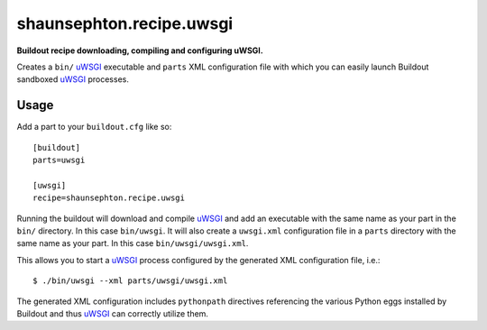 shaunsephton.recipe.uwsgi
=========================
    
**Buildout recipe downloading, compiling and configuring uWSGI.**

Creates a ``bin/`` uWSGI_ executable and ``parts`` XML configuration file with which you can easily launch Buildout sandboxed uWSGI_ processes.

Usage
-----

Add a part to your ``buildout.cfg`` like so::

    [buildout]
    parts=uwsgi

    [uwsgi]
    recipe=shaunsephton.recipe.uwsgi

Running the buildout will download and compile uWSGI_ and add an executable with the same name as your part in the ``bin/`` directory. In this case ``bin/uwsgi``. It will also create a ``uwsgi.xml`` configuration file in a ``parts`` directory with the same name as your part. In this case ``bin/uwsgi/uwsgi.xml``.

This allows you to start a uWSGI_ process configured by the generated XML configuration file, i.e.::

    $ ./bin/uwsgi --xml parts/uwsgi/uwsgi.xml

The generated XML configuration includes ``pythonpath`` directives referencing the various Python eggs installed by Buildout and thus uWSGI_ can correctly utilize them.

.. _uWSGI: http://projects.unbit.it/uwsgi/wiki/Doc
